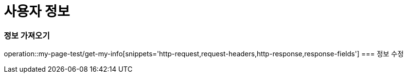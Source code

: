 = 사용자 정보

=== 정보 가져오기
operation::my-page-test/get-my-info[snippets='http-request,request-headers,http-response,response-fields']
=== 정보 수정
